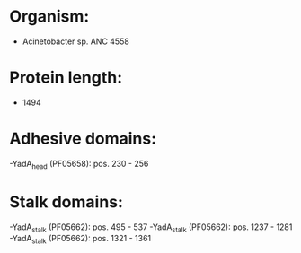 * Organism:
- Acinetobacter sp. ANC 4558
* Protein length:
- 1494
* Adhesive domains:
-YadA_head (PF05658): pos. 230 - 256
* Stalk domains:
-YadA_stalk (PF05662): pos. 495 - 537
-YadA_stalk (PF05662): pos. 1237 - 1281
-YadA_stalk (PF05662): pos. 1321 - 1361


